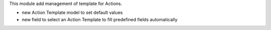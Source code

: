 This module add management of template for Actions.

- new Action Template model to set default values
- new field to select an Action Template to fill predefined fields automatically
